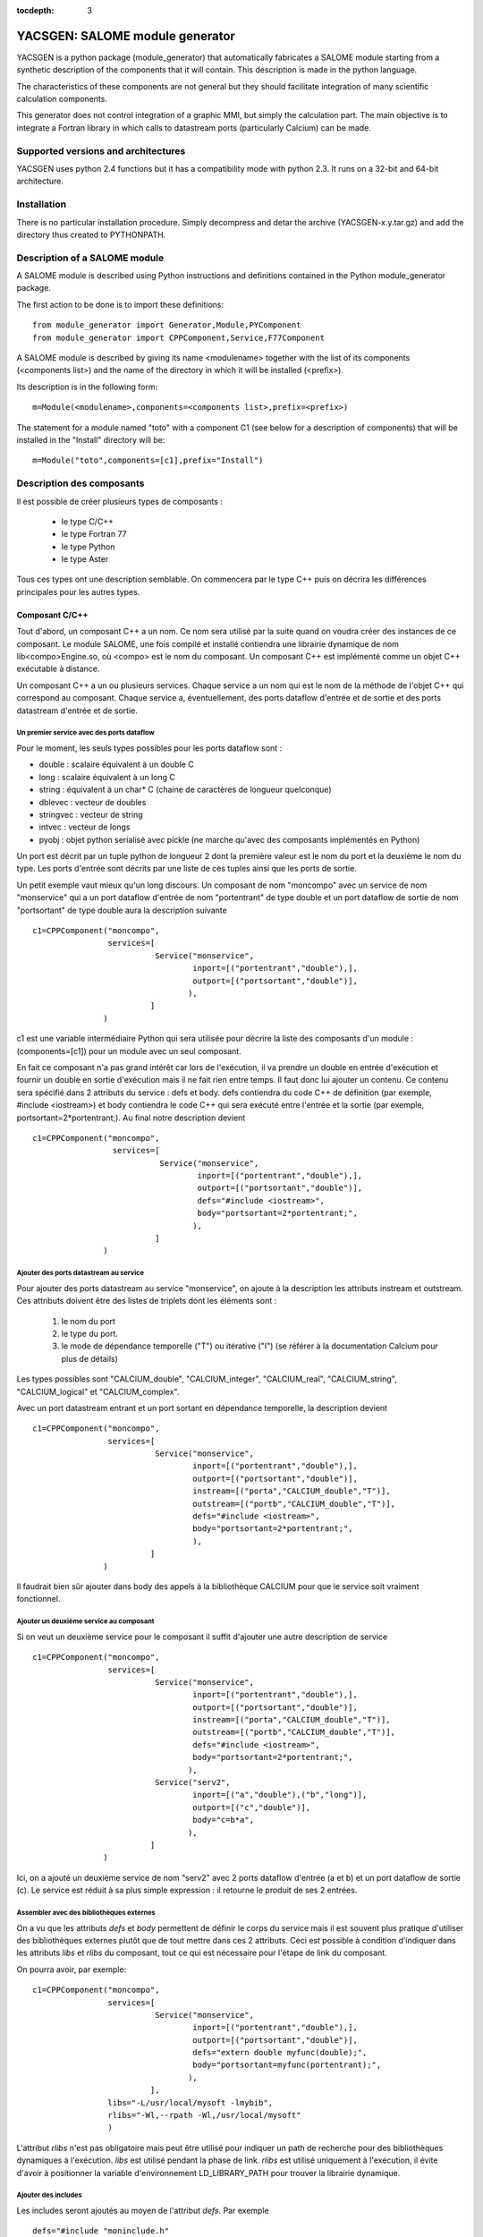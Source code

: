 
:tocdepth: 3

.. raw:: latex

  \makeatletter
  \g@addto@macro\@verbatim\small
  \makeatother


.. _yacsgen:

YACSGEN: SALOME module generator
==================================================

YACSGEN is a python package (module_generator) that automatically fabricates a SALOME module starting 
from a synthetic description of the components that it will contain.  This description is made in the python language.

The characteristics of these components are not general but they should facilitate integration of many scientific 
calculation components.

This generator does not control integration of a graphic MMI, but simply the calculation part. The main objective 
is to integrate a Fortran library in which calls to datastream ports (particularly Calcium) can be made.

Supported versions and architectures
-----------------------------------------------------------------
YACSGEN uses python 2.4 functions but it has a compatibility mode with python 2.3.  It runs on a 32-bit and 64-bit 
architecture.

Installation
----------------------------
There is no particular installation procedure.  Simply decompress and detar the archive (YACSGEN-x.y.tar.gz) 
and add the directory thus created to PYTHONPATH.

Description of a SALOME module
--------------------------------------------------------
A SALOME module is described using Python instructions and definitions contained in the Python module_generator package.

The first action to be done is to import these definitions::

     from module_generator import Generator,Module,PYComponent
     from module_generator import CPPComponent,Service,F77Component

A SALOME module is described by giving its name <modulename> together with the list of its 
components (<components list>) and the name of the directory in which it will be installed (<prefix>).

Its description is in the following form::

  m=Module(<modulename>,components=<components list>,prefix=<prefix>)

The statement for a module named "toto" with a component C1 (see below for a description of components) that 
will be installed in the "Install" directory will be::

  m=Module("toto",components=[c1],prefix="Install")


Description des composants
------------------------------------------------

Il est possible de créer plusieurs types de composants :

  - le type C/C++
  - le type Fortran 77
  - le type Python
  - le type Aster

Tous ces types ont une description semblable. On commencera par le type C++ puis
on décrira les différences principales pour les autres types.

Composant C/C++
++++++++++++++++++++++++++++++++++++++++
Tout d'abord, un composant C++ a un nom. Ce nom sera utilisé par la suite quand on voudra créer
des instances de ce composant. Le module SALOME, une fois compilé et installé contiendra une
librairie dynamique de nom lib<compo>Engine.so, où <compo> est le nom du composant.
Un composant C++ est implémenté comme un objet C++ exécutable à distance.

Un composant C++ a un ou plusieurs services. Chaque service a un nom qui est le nom de
la méthode de l'objet C++ qui correspond au composant.
Chaque service a, éventuellement, des ports dataflow d'entrée et de sortie et des ports datastream
d'entrée et de sortie.

Un premier service avec des ports dataflow
"""""""""""""""""""""""""""""""""""""""""""""""""""""""
Pour le moment, les seuls types possibles pour les ports dataflow sont :

- double : scalaire équivalent à un double C
- long : scalaire équivalent à un long C
- string : équivalent à un char* C (chaine de caractères de longueur quelconque)
- dblevec : vecteur de doubles
- stringvec : vecteur de string
- intvec : vecteur de longs
- pyobj : objet python serialisé avec pickle (ne marche qu'avec des composants implémentés en Python)

Un port est décrit par un tuple python de longueur 2 dont la première valeur est le nom du port
et la deuxième le nom du type. Les ports d'entrée sont décrits par une liste de ces tuples
ainsi que les ports de sortie.

Un petit exemple vaut mieux qu'un long discours. Un composant de nom "moncompo" avec un service
de nom "monservice" qui a un port dataflow d'entrée de nom "portentrant" de type double
et un port dataflow de sortie de nom "portsortant" de type double aura la description suivante ::

      c1=CPPComponent("moncompo",
                      services=[
                                Service("monservice",
                                        inport=[("portentrant","double"),],
                                        outport=[("portsortant","double")],
                                       ),
                               ]
                     )

c1 est une variable intermédiaire Python qui sera utilisée pour décrire la liste des composants d'un module : (components=[c1])
pour un module avec un seul composant.


En fait ce composant n'a pas grand intérêt car lors de l'exécution, il va prendre un double en entrée
d'exécution et fournir un double en sortie d'exécution mais il ne fait rien entre temps.
Il faut donc lui ajouter un contenu. Ce contenu sera spécifié dans 2 attributs du service : defs et body.
defs contiendra du code C++ de définition (par exemple, #include <iostream>) et body contiendra le code C++
qui sera exécuté entre l'entrée et la sortie (par exemple, portsortant=2*portentrant;).
Au final notre description devient ::

      c1=CPPComponent("moncompo",
                       services=[
                                 Service("monservice",
                                         inport=[("portentrant","double"),],
                                         outport=[("portsortant","double")],
                                         defs="#include <iostream>",
                                         body="portsortant=2*portentrant;",
                                        ),
                                ]
                     )

Ajouter des ports datastream au service
""""""""""""""""""""""""""""""""""""""""""""""
Pour ajouter des ports datastream au service "monservice", on ajoute à la description les attributs instream et outstream.
Ces attributs doivent être des listes de triplets dont les éléments sont :

  1. le nom du port
  2. le type du port.
  3. le mode de dépendance temporelle ("T") ou itérative ("I") (se référer à la documentation Calcium pour plus de détails)

Les types possibles sont "CALCIUM_double", "CALCIUM_integer", "CALCIUM_real", "CALCIUM_string", "CALCIUM_logical"
et "CALCIUM_complex".

Avec un port datastream entrant et un port sortant en dépendance temporelle, la description devient ::

      c1=CPPComponent("moncompo",
                      services=[
                                Service("monservice",
                                        inport=[("portentrant","double"),],
                                        outport=[("portsortant","double")],
                                        instream=[("porta","CALCIUM_double","T")],
                                        outstream=[("portb","CALCIUM_double","T")],
                                        defs="#include <iostream>",
                                        body="portsortant=2*portentrant;",
                                        ),
                               ]
                     )

Il faudrait bien sûr ajouter dans body des appels à la bibliothèque CALCIUM pour que le service soit vraiment fonctionnel.

Ajouter un deuxième service au composant
"""""""""""""""""""""""""""""""""""""""""""""""""
Si on veut un deuxième service pour le composant il suffit d'ajouter une autre description de service ::

      c1=CPPComponent("moncompo",
                      services=[
                                Service("monservice",
                                        inport=[("portentrant","double"),],
                                        outport=[("portsortant","double")],
                                        instream=[("porta","CALCIUM_double","T")],
                                        outstream=[("portb","CALCIUM_double","T")],
                                        defs="#include <iostream>",
                                        body="portsortant=2*portentrant;",
                                       ),
                                Service("serv2",
                                        inport=[("a","double"),("b","long")],
                                        outport=[("c","double")],
                                        body="c=b*a",
                                       ),
                               ]
                     )

Ici, on a ajouté un deuxième service de nom "serv2" avec 2 ports dataflow d'entrée (a et b) et un port dataflow de sortie (c).
Le service est réduit à sa plus simple expression : il retourne le produit de ses 2 entrées.

Assembler avec des bibliothèques externes
""""""""""""""""""""""""""""""""""""""""""""""""""""
On a vu que les attributs *defs* et *body* permettent de définir le corps du service mais il est souvent plus pratique d'utiliser des bibliothèques
externes plutôt que de tout mettre dans ces 2 attributs.
Ceci est possible à condition d'indiquer dans les attributs *libs* et *rlibs* du composant, tout ce qui est nécessaire pour l'étape de link
du composant.

On pourra avoir, par exemple::

      c1=CPPComponent("moncompo",
                      services=[
                                Service("monservice",
                                        inport=[("portentrant","double"),],
                                        outport=[("portsortant","double")],
                                        defs="extern double myfunc(double);",
                                        body="portsortant=myfunc(portentrant);",
                                       ),
                               ],
                      libs="-L/usr/local/mysoft -lmybib",
                      rlibs="-Wl,--rpath -Wl,/usr/local/mysoft"
                      )

L'attribut *rlibs* n'est pas obligatoire mais peut être utilisé pour indiquer un path de recherche pour des bibliothèques 
dynamiques à l'exécution.
*libs* est utilisé pendant la phase de link. *rlibs* est utilisé uniquement à l'exécution, il évite d'avoir à positionner 
la variable d'environnement LD_LIBRARY_PATH pour trouver la librairie dynamique.

Ajouter des includes
""""""""""""""""""""""""""""""""""""""""""""""""""""
Les includes seront ajoutés au moyen de l'attribut *defs*. Par exemple ::

   defs="#include "moninclude.h"

Le chemin des includes sera spécifié dans l'attribut *includes* du composant, sous la forme suivante ::

   defs="""#include "moninclude.h"
   extern double myfunc(double);
   """
   c1=CPPComponent("moncompo",
                   services=[
                             Service("monservice",
                                     inport=[("portentrant","double"),],
                                     outport=[("portsortant","double")],
                                     defs=defs,
                                     body="portsortant=myfunc(portentrant);",
                                    ),
                            ],
                   libs="-L/usr/local/mysoft -lmybib",
                   rlibs="-Wl,--rpath -Wl,/usr/local/mysoft",
                   includes="-I/usr/local/mysoft/include",
                  )


Composant Fortran
++++++++++++++++++++++++++++++++++++++++
Un composant Fortran se décrit comme un composant C++ à quelques différences près. 
Tout d'abord, on utilise l'objet de définition F77Component au lieu de CPPComponent.
Ensuite, un interfaçage supplémentaire spécial au Fortran est réalisé. On suppose que les fonctionnalités Fortran
sont implémentées dans une librairie (dynamique ou statique) qui sera linkée avec le composant et qui dispose de
plusieurs points d'entrée de mêmes noms que les services du composant. L'appel à ce point d'entrée sera ajouté
automatiquement après le code C++ fourni par l'utilisateur dans l'attribut body.

Ceci permet de découpler presque totalement l'implémentation du composant Fortran qui sera dans la bibliothèque
externe, de l'implémentation du composant SALOME qui ne sert que pour l'encapsulation.

L'exemple suivant permettra de préciser ces dernières notions ::

     c3=F77Component("compo3",
                     services=[
                               Service("s1",
                                       inport=[("a","double"),("b","long"),("c","string")],
                                       outport=[("d","double"),("e","long"),("f","string")],
                                       instream=[("a","CALCIUM_double","T"),
                                                 ("b","CALCIUM_double","I")],
                                       outstream=[("ba","CALCIUM_double","T"),
                                                  ("bb","CALCIUM_double","I")],
                                       defs="#include <unistd.h>",
                                       body="chdir(c);"
                                      ),
                              ],
                     libs="-L/usr/local/fcompo -lfcompo",
                     rlibs="-Wl,--rpath -Wl,/usr/local/fcompo"
                    )

Le composant Fortran "compo3" a des ports dataflow et datastream comme le composant C++. La bibliothèque dynamique Fortran
qui contient le point d'entrée Fortran s1 sera linkée grâce aux attributs libs et rlibs de la description. Le composant
Fortran supporte également l'attribut *includes*.

Il est possible d'ajouter un bout de code C++ avant l'appel au point d'entrée Fortan. Ce bout de code doit être mis
dans l'attribut body avec des définitions éventuelles dans defs. Ici, on utilise la variable dataflow entrante "c"
pour faire un changement de répertoire avec l'appel à chdir.

Composant Python
++++++++++++++++++++++++++++++++++++++++
Un composant Python se décrit également comme un composant C++. Les seules différences portent sur l'objet Python
à utiliser pour le définir : PYComponent au lieu de CPPComponent et sur le contenu des attributs *defs* et *body*
qui doivent contenir du code Python et non C++ (attention à l'indentation, elle n'est pas prise en charge automatiquement).

Exemple de composant Python ::

      pyc1=PYComponent("moncompo",
                       services=[
                                 Service("monservice",
                                         inport=[("portentrant","double"),],
                                         outport=[("portsortant","double")],
                                         defs="import sys",
                                         body="      portsortant=2*portentrant;",
                                        ),
                                ]
                      )

L'équivalent de l'assemblage avec des bibliothèques externes est réalisé ici avec la possibilité d'importer des modules
Python externes. Il suffit d'ajouter l'attribut *python_path* à la description du composant pour avoir cette possibilité. La valeur
à donner est une liste de répertoires susceptibles de contenir des modules à importer.

Exemple::

     pyc1=PYComponent("moncompo",
                      services=[
                                Service("monservice",
                                        inport=[("portentrant","double"),],
                                        outport=[("portsortant","double")],
                                       ),
                               ],
                      python_path=["/usr/local/mysoft","/home/chris/monsoft"],
                     )

Composant Aster
++++++++++++++++++++++++++++++++++++++++
Un composant Aster est un composant un peu particulier car les fonctionnalités du logiciel sont implémentées en Fortran mais elles
sont activées par un superviseur de commandes écrit en Python. Au final ce superviseur exécute un script Python mais il faut gérer le transfert
des données entre Python et Fortran et l'intégration du superviseur de commandes dans un composant SALOME.

Le point de départ est le suivant : on suppose que l'on dispose d'une installation d'Aster qui fournit un module python aster
sous la forme d'une bibliothèque dynamique importable (astermodule.so) et non comme c'est le cas dans l'installation actuelle
d'un interpréteur Python spécifique linké avec ce même module.

Un composant Aster se décrit comme un composant Python auquel il faut ajouter plusieurs attributs
importants.

     - l'attribut *python_path* : il indique le chemin du répertoire contenant le module aster (astermodule.so)
     - l'attribut *aster_dir* : il indique le chemin du répertoire d'installation d'Aster
     - l'attribut *argv* : il initialise les paramètres de la ligne de commande.  On y mettra, par exemple la valeur 
       de memjeveux (``argv=["-memjeveux","10"]``) ou de rep_outils.

Voici un petit exemple de description de composant Aster avec un seul service doté de 3 ports dataflow d'entrée, 
d'un port dataflow de sortie, de 7 ports datastream d'entrée et d'un port datastream de sortie::

    c1=ASTERComponent("caster",
                      services=[
                                Service("s1",
                                        inport=[("a","double"),("b","long"),("c","string")],
                                        outport=[("d","double")],
                                        instream=[("aa","CALCIUM_double","T"),
                                                  ("ab","CALCIUM_double","I"),
                                                  ("ac","CALCIUM_integer","I"),
                                                  ("ad","CALCIUM_real","I"),
                                                  ("ae","CALCIUM_string","I"),
                                                  ("af","CALCIUM_complex","I"),
                                                  ("ag","CALCIUM_logical","I"),
                                                 ],
                                       outstream=[("ba","CALCIUM_double","T"),
                                                  ("bb","CALCIUM_double","I")],
                                      ),
                               ],
                      aster_dir="/local/chris/ASTER/instals/NEW9",
                      python_path=["/local/chris/modulegen/YACSGEN/aster/bibpyt"],
                      argv=["-memjeveux","10",
                            "-rep_outils","/local/chris/ASTER/instals/outils"],
                     )

Attention à ne pas appeler le composant "aster" car ce nom est réservé au module python de Code_Aster. En cas 
d'utilisation du nom "aster", le comportement est complètement erratique.

Bien que sa description soit très semblable à celle d'un composant Python, il y a une différence importante à l'utilisation. 
En effet, le composant Aster a besoin de la description d'un jeu de commandes pour fonctionner. Ce jeu de commandes 
est passé sous la forme d'un texte à chaque service du composant dans un port dataflow d'entrée de nom "jdc" et 
de type "string". 
Après génération, ce composant Aster aura donc 4 ports dataflow d'entrée ("jdc","a","b","c") et non 3 comme indiqué 
dans la description. Il ne faut pas oublier d'initialiser le port "jdc" dans le fichier de couplage avec un jeu de commandes.

Le superviseur de commandes a été intégré dans un composant SALOME et les variables reçues dans les ports dataflow 
sont disponibles lors de l'exécution du jeu de commandes. 
De même pour les ports dataflow de sortie, ils sont alimentés par les valeurs des variables issues de l'exécution 
du jeu de commandes.

**Attention au mode d'exécution**. Le superviseur de commandes a 2 modes d'exécution (PAR_LOT="OUI" ou PAR_LOT="NON"
que l'on spécifie dans la commande DEBUT). En mode PAR_LOT="OUI", il est obligatoire de terminer le jeu de commandes 
par une commande FIN ce qui a pour effet d'interrompre l'exécution. Ce n'est pas le fonctionnement à privilégier
avec YACS. Il est préférable d'utiliser le mode PAR_LOT="NON" sans mettre de commande FIN ce qui évite d'interrompre
l'exécution prématurément.

Module Aster dynamiquement importable et lien avec YACS
""""""""""""""""""""""""""""""""""""""""""""""""""""""""""""""""""""""""
Ces deux points ne sont pas pris en charge par *module_generator.py*. Ils doivent être traités séparément dans un contexte
proche de celui d'un développeur Aster.

On suppose que l'on dispose d'une installation d'Aster, que l'on veut créer un module Python aster dynamiquement importable
et que l'on veut ajouter à Aster quelques commandes pour échanger des données via des ports datastream de YACS.

Pour rester simple, on ajoute 3 commandes : YACS_INIT, ECRIRE_MAILLAGE et LECTURE_FORCE dont les catalogues sont::

             YACS_INIT=PROC(nom="YACS_INIT",op=181, fr="Initialisation YACS",
                                  COMPO=SIMP(statut='o',typ='I'),
                           )
             ECRIRE_MAILLAGE=PROC(nom="ECRIRE_MAILLAGE",op=78, fr="Ecriture du maillage")
             LECTURE_FORCE=PROC(nom="LECTURE_FORCE",op=189, fr="Lecture de la force")

La première commande YACS_INIT sert à initialiser Aster dans le contexte YACS. Elle a un seul mot-clé simple COMPO
(de type entier) qui sera utilisé pour passer aux autres commandes l'identificateur du composant SALOME. Cet
identificateur sera stocké dans un COMMON fortran. Il est indispensable pour les appels aux sous programmes
CPLxx et CPExx qui seront utilisés dans les 2 autres commandes ECRIRE_MAILLAGE et LECTURE_FORCE. 

Les 2 autres commandes ne prennent n'ont aucun mot-clé et récupèrent l'identificateur dans le COMMON.

Les opérateurs seront écrits comme suit (sans les déclarations)::

          SUBROUTINE OP0189 ( IER )
    C     COMMANDE:  LECTURE_FORCE
          include 'calcium.hf'
          COMMON/YACS/ICOMPO
          CALL cpldb(ICOMPO,CP_TEMPS,t0,t1,iter,'aa',1,n,ss,info)
          CALL cpldb(ICOMPO,CP_ITERATION,t0,t1,iter,'ab',1,n,zz,info)
          CALL cplen(ICOMPO,CP_ITERATION,t0,t1,iter,'ac',1,n,zn,info)
          CALL cplre(ICOMPO,CP_ITERATION,t0,t1,iter,'ad',1,n,yr,info)
          CALL cplch(ICOMPO,CP_ITERATION,t0,t1,iter,'ae',1,n,tch,info)
          CALL cplcp(ICOMPO,CP_ITERATION,t0,t1,iter,'af',1,n,tcp,info)
          CALL cpllo(ICOMPO,CP_ITERATION,t0,t1,iter,'ag',3,n,tlo,info)
          END

          SUBROUTINE OP0078 ( IER )
    C     COMMANDE:  ECRIRE_MAILLAGE
          include 'calcium.hf'
          COMMON/YACS/ICOMPO
          CALL cpeDB(ICOMPO,CP_TEMPS,t0,1,'ba',1,tt,info)
          CALL cpeDB(ICOMPO,CP_ITERATION,t0,1,'bb',1,tp,info)
          END

Enfin, il faut construire une bibliothèque dynamique astermodule.so, et placer tous les modules Python
nécessaires dans un répertoire que l'on indiquera dans l'attribut *python_path*.
On peut utiliser différentes méthodes pour obtenir ce résultat. Le Makefile suivant en est une::

     #compilateur
     FC=gfortran
     #SALOME
     KERNEL_ROOT_DIR=/local/chris/SALOME2/RELEASES/Install/KERNEL_V4_0
     KERNEL_INCLUDES=-I$(KERNEL_ROOT_DIR)/include/salome
     KERNEL_LIBS= -L$(KERNEL_ROOT_DIR)/lib/salome -lCalciumC -lSalomeDSCSuperv \
                  -lSalomeDSCContainer -lSalomeDatastream -lSalomeDSCSupervBasic \
                  -Wl,--rpath -Wl,$(KERNEL_ROOT_DIR)/lib/salome
     #ASTER
     ASTER_ROOT=/local/chris/ASTER/instals
     ASTER_INSTALL=$(ASTER_ROOT)/NEW9
     ASTER_PUB=$(ASTER_ROOT)/public
     ASTER_LIBS = -L$(ASTER_INSTALL)/lib -laster \
             -L$(ASTER_PUB)/scotch_4.0/bin -lscotch -lscotcherr \
             -lferm -llapack -lhdf5
     SOURCES=src/op0078.f src/op0189.f
     CATAPY=catalo/ecrire_maillage.capy  catalo/lecture_force.capy

     all:pyth cata astermodule
     pyth:
       cp -rf $(ASTER_INSTALL)/bibpyt .
     cata: commande/cata.py
       cp -rf commande/cata.py* bibpyt/Cata
     commande/cata.py:$(CATAPY)
       $(ASTER_ROOT)/ASTK/ASTK_SERV/bin/as_run make-cmd
     astermodule:astermodule.so pyth
       cp -rf astermodule.so bibpyt
     astermodule.so: $(SOURCES)
       $(FC) -shared -o $@ $(SOURCES) $(KERNEL_INCLUDES) $(ASTER_LIBS) $(KERNEL_LIBS)

Modifier les paramètres de la ligne de commande à l'exécution
"""""""""""""""""""""""""""""""""""""""""""""""""""""""""""""""""""""""""""""""
L'attribut *argv* permet de donner des valeurs initiales aux arguments comme "memjeveux" mais
ces valeurs sont utilisées par le générateur pour construire le composant et restent donc constantes
par la suite, à l'exécution.

Pour modifier ces valeurs à l'exécution, il faut ajouter un port d'entrée de nom "argv" et de type "string".
La chaine de caractère qui sera donnée comme valeur de ce port sera utilisée par le composant pour
modifier les arguments de la ligne de commande (voir `Exemple d'exécution de composant Aster`_
pour un exemple d'utilisation).

Gestion du fichier elements
""""""""""""""""""""""""""""""""""""""""""""""""""""""""""""""""""""""""
Le fichier des éléments finis est copié automatiquement dans le répertoire de travail sous le
nom elem.1. Le composant utilise l'attribut *aster_dir* pour localiser le fichier d'origine.

Version d'Aster supportées
""""""""""""""""""""""""""""""""""""""""""""""""""""""""""""""""""""""""
Module_generator.py peut fonctionner avec Aster 9.0 et 9.2 (probablement avec 9.1 mais
ce n'est pas testé).

Générateur de module SALOME
-----------------------------------------------------------
Le module SALOME est créé par un générateur construit à partir de la description du module SALOME (m) vue
précédemment et d'un dictionnaire Python (context) qui fournit quelques paramètres d'environnement ::

     g=Generator(m,context)

Les paramètres indispensables pour context sont :

    - "prerequisites" : indique le chemin d'un shell script qui positionne les variables d'environnement
      des prérequis de SALOME
    - "kernel" : indique le chemin d'installation du module KERNEL de SALOME
    - "update" : mettre à 1 pour le moment (futurs développements)

Exemple de création de générateur ::

     context={'update':1,
              "prerequisites":"/local/cchris/.packages.d/envSalome40",
              "kernel":"/local/chris/SALOME2/RELEASES/Install/KERNEL_V4_0"
              }
     g=Generator(m,context)

Une fois ce générateur créé, il suffit d'appeler ses commandes pour réaliser les opérations nécessaires.

    - génération du module SALOME : ``g.generate()``
    - initialisation d'automake : ``g.bootstrap()``
    - exécution du script configure : ``g.configure()``
    - compilation : ``g.make()``
    - installation dans le répertoire <prefix> : ``g.install()``
    - création d'une application SALOME dans le répertoire appli_dir ::

        g.make_appli(appli_dir,restrict=<liste de modules>,
                               altmodules=<dictionnaire de modules>)

Ces commandes ne prennent pas de paramètres sauf make_appli qui en prend 3 :

    - **appliname** : le nom du répertoire qui contiendra l'application SALOME
    - **restrict** : une liste de noms de modules SALOME à mettre dans l'application. Par défaut, make_appli
      met dans l'application tous les modules SALOME qu'il est capable de détecter (répertoire voisins de
      KERNEL avec le même suffixe que KERNEL. Si le répertoire du module KERNEL s'appelle KERNEL_V41, il
      retiendra GUI_V41, GEOM_V41, etc.). Si restrict est fourni, make_appli ne retiendra que les modules listés.
    - **altmodules** : un dictionnaire de modules autres. La clé donne le nom du module. La valeur correspondante
      donne le chemin du répertoire d'installation du module. Exemple : ``altmodules={"monmodule":"/local/chris/unmodule"}``


Fabrication du module SALOME
-----------------------------------------------------
Le module sera fabriqué en exécutant un fichier Python qui contient sa description, la mise en données du 
générateur et les commandes du générateur.

Ce qui donne quelque chose comme ce qui suit pour un module avec un seul composant Fortran::

  from module_generator import Generator,Module
  from module_generator import PYComponent,CPPComponent,Service,F77Component

  context={"update":1,
                   "prerequisites":"/local/cchris/.packages.d/envSalome40",
                   "kernel":"/local/chris/SALOME2/RELEASES/Install/KERNEL_V4_0"
                 }
  c3=F77Component("compo",
                  services=[
                            Service("s1",
                                    inport=[("a","double"),("b","long"),("c","string")],
                                    outport=[("d","double"),("e","long"),("f","string")],
                                    instream=[("a","CALCIUM_double","T"),
                                              ("b","CALCIUM_double","I")],
                                    outstream=[("ba","CALCIUM_double","T"),
                                               ("bb","CALCIUM_double","I")],
                                    defs="#include <unistd.h>",
                                    body="chdir(c);"
                                   ),
                           ],
                  libs="-L/local/chris/modulegen/YACSGEN/fcompo -lfcompo"
                  rlibs="-Wl,--rpath -Wl,/local/chris/modulegen/YACSGEN/fcompo")

  m=Module("toto",components=[c1],prefix="Install")
  g=Generator(m,context)
  g.generate()
  g.bootstrap()
  g.configure()
  g.make()
  g.install()
  g.make_appli("appli",restrict=["KERNEL","GUI","YACS"])

Si cette description est dans le fichier monmodule.py, il suffit d'exécuter::

    python monmodule.py

ce qui a pour effet de créer le répertoire source du module (toto_SRC), le répertoire d'installation du module (Instal)
et un répertoire d'application SALOME (appli).

Il faut bien sûr que le module module_generator.py puisse être importé soit en étant dans le répertoire courant soit en étant
dans le PYTHONPATH.

Il est toujours préférable (bien que non indispensable) de faire le ménage dans le répertoire de travail avant d'exécuter
le générateur.

Mise en oeuvre du composant dans un couplage
-----------------------------------------------------------------------------------------
Creation du fichier de couplage YACS
++++++++++++++++++++++++++++++++++++++++
Un fichier de couplage YACS est un fichier XML qui décrit la façon dont des composants SALOME préalablement
installés dans une application SALOME sont couplés et exécutés.

Pour une documentation sur la façon d'écrire un fichier XML YACS, voir :ref:`schemaxml`.

Voici un exemple de fichier YACS mettant en oeuvre le composant Fortran défini ci-dessus ::

  <proc>
  <container name="A"> </container>
  <container name="B"> </container>

  <service name="pipo1" >
    <component>compo</component>
    <method>s1</method>
    <load container="A"/>
    <inport name="a" type="double"/>
    <inport name="b" type="int"/>
    <inport name="c" type="string"/>
    <outport name="d" type="double"/>
    <outport name="e" type="int"/>
    <outport name="f" type="string"/>
    <instream name="a" type="CALCIUM_double"/>
    <instream name="b" type="CALCIUM_double"/>
    <outstream name="ba" type="CALCIUM_double"/>
    <outstream name="bb" type="CALCIUM_double"/>
  </service>
  <service name="pipo2" >
    <component>compo</component>
    <method>s1</method>
    <load container="B"/>
    <inport name="a" type="double"/>
    <inport name="b" type="int"/>
    <inport name="c" type="string"/>
    <outport name="d" type="double"/>
    <outport name="e" type="int"/>
    <outport name="f" type="string"/>
    <instream name="a" type="CALCIUM_double"/>
    <instream name="b" type="CALCIUM_double"/>
    <outstream name="ba" type="CALCIUM_double"/>
    <outstream name="bb" type="CALCIUM_double"/>
  </service>

  <stream>
    <fromnode>pipo1</fromnode><fromport>ba</fromport>
    <tonode>pipo2</tonode><toport>a</toport>
  </stream>
  <stream>
    <fromnode>pipo1</fromnode><fromport>bb</fromport>
    <tonode>pipo2</tonode><toport>b</toport>
  </stream>
  <stream>
    <fromnode>pipo2</fromnode><fromport>ba</fromport>
    <tonode>pipo1</tonode><toport>a</toport>
  </stream>
  <stream>
    <fromnode>pipo2</fromnode><fromport>bb</fromport>
    <tonode>pipo1</tonode><toport>b</toport>
  </stream>
  <parameter>
    <tonode>pipo1</tonode> <toport>a</toport>
    <value><double>23</double> </value>
  </parameter>
  <parameter>
    <tonode>pipo1</tonode> <toport>b</toport>
    <value><int>23</int> </value>
  </parameter>
  <parameter>
    <tonode>pipo1</tonode> <toport>c</toport>
    <value><string>/local/cchris/SALOME2/SUPERV/YACS/modulegen/data1</string> </value>
  </parameter>
  <parameter>
    <tonode>pipo2</tonode> <toport>a</toport>
    <value><double>23</double> </value>
  </parameter>
  <parameter>
    <tonode>pipo2</tonode> <toport>b</toport>
    <value><int>23</int> </value>
  </parameter>
  <parameter>
    <tonode>pipo2</tonode> <toport>c</toport>
    <value><string>/local/cchris/SALOME2/SUPERV/YACS/modulegen/data2</string> </value>
  </parameter>

  </proc>

Dans les grandes lignes, le couplage fait intervenir 2 instances du composant compo (pipo1 et pipo2) dont on exécute
le service s1. Les ports datastream de ces services sont connectés au moyen des informations fromnode, fromport, tonode, toport
dans les sections stream.
Les ports dataflow sont initialisés par les sections parameter. En particulier, le répertoire de travail de chaque instance
de composant est initialisé à travers le port d'entrée "c" de chaque instance de composant.
Chaque instance de composant est exécuté dans un container différent (A et B). Ces noms sont virtuels. C'est SALOME qui au
moment du lancement décidera du nom effectif des containers. On ne donne ici que des contraintes sur les containers à utiliser.
En l'occurrence, il n'y en a qu'une : containers différents.

Exécution du couplage
+++++++++++++++++++++++++++++++++++++++++++++
Une fois le fichier de couplage écrit au moyen d'un éditeur classique ou de l'éditeur graphique YACS, il est possible
de lancer l'exécution.

Elle se passe en plusieurs temps :

  - le lancement de SALOME : exécution du script runAppli de l'application SALOME (``./appli/runAppli -t``). L'application tourne
    en tâche de fond jusqu'à ce qu'elle soit arrêtée.
  - le lancement du couplage : exécution du coupleur YACS dans l'environnement de l'application SALOME
    lancée (``./appli/runSession driver test.xml``) avec test.xml le fichier de couplage.
  - l'arrêt de l'application : ``./appli/runSession killSalome.py``

Les sorties du couplage sont multiples :

  - la sortie du coupleur lui-même. Si aucune erreur d'exécution ne remonte jusqu'à lui, elle ne contient qu'une information
    utile : le nom des containers lancé par SALOME pour exécuter les composants. Si des erreurs d'exécution sont remontées
    jusqu'au coupleur elles sont listées en fin d'exécution.
  - les sorties des containers. Elles se retrouvent dans le répertoire /tmp avec un nom construit sur la base du nom du container
    lu dans la sortie du coupleur.

Attention : lors de l'arrêt de l'application les containers sont arrêtés brutalement ce qui peut provoquer des pertes d'informations 
dans leurs fichiers de sortie.

La question du répertoire de travail
++++++++++++++++++++++++++++++++++++++
Chaque instance de composant est hébergée par un container. Toutes les instances hébergées par un container s'exécutent donc 
dans un même répertoire qui est celui du container. A partir de la version 4.1.1 de SALOME il est possible de spécifier le répertoire
de travail d'un container dans le fichier de couplage. Il suffit d'ajouter la propriété *workingdir* au container. Voici quelques
exemples::

   <container name="A">
     <property name="workingdir" value="/home/user/w1"/>
   </container>
   <container name="B">
     <property name="workingdir" value="$TEMPDIR"/>
   </container>
   <container name="C">
     <property name="workingdir" value="a/b"/>
   </container>

Le container A s'exécutera dans le répertoire "/home/user/w1". S'il n'existe pas il sera créé.
Le container B s'exécutera dans un nouveau répertoire temporaire.
Le container C s'exécutera dans le répertoire relatif "a/b" (par rapport au répertoire de l'application utilisée pour l'exécution). 
S'il n'existe pas il sera créé.

La question des fichiers
++++++++++++++++++++++++++++
Les composants sont des bibliothèques dynamiques ou des modules Python, il n'est pas possible de les lancer dans des scripts shell.
Pour les composants qui utilisent des fichiers en entrée et en sortie, il est possible de spécifier dans le fichier de couplage
des ports "fichiers" qui effectueront le transfert des fichiers et le nommage local adéquat.
Par exemple, un service qui utilise un fichier d'entrée a et produit un fichier de sortie b sera déclaré comme suit::

    <service name="pipo1">
      <component>caster</component>
      <method>s1</method>
      <inport name="a" type="file"/>
      <outport name="b" type="file"/>
    </service>

Ces ports pourront être initialisés ou connectés à d'autres ports "fichiers" comme des ports ordinaires.
Par exemple, l'initialisation pour le fichier d'entrée prendra la forme suivante::

    <parameter>
      <tonode>pipo1</tonode> <toport>a</toport>
      <value><objref>/local/chris/tmp/unfichier</objref> </value>
    </parameter>

Il n'est pas possible d'initialiser directement un port fichier de sortie. Il faut passer par un noeud spécial qui
collecte les sorties. On créera un noeud "dataout" et un lien entre le noeud "pipo1" et le noeud "dataout"::

    <outnode name="dataout" >
      <parameter name="f1" type="file" ref="monfichier"/>
    </outnode>
    <datalink>
       <fromnode>pipo1</fromnode><fromport>b</fromport>
       <tonode>dataout</tonode> <toport>f1</toport>
    </datalink>

ATTENTION: il n'est pas possible d'utiliser le caractère '.' dans les noms des ports. Ceci interdit l'utilisation de noms
tels que fort.8 qui sont assez fréquents. Un contournement existe : il suffit de remplacer le '.' par le caractère ':' (donc
fort:8 dans notre exemple) pour obtenir le résultat attendu. Bien entendu, les noms contenant des caractères ':' ne sont pas 
utilisables. Ils devraient être très rares.

Exemple d'exécution de composant Aster
+++++++++++++++++++++++++++++++++++++++++++
L'exécution d'un composant Aster présente quelques particularités qui sont exposées ici.

         - prise en charge du jeu de commande
         - spécification des paramètres de la ligne de commande
         - spécification d'un fichier maillage (.mail)
         - spécification de variables d'environnement (également valable pour les autres types de composant)

Voici un exemple simplifié de schéma YACS comportant un noeud de calcul devant exécuter le service s1 du 
composant caster (de type Aster) avec une variable d'environnement, un fichier mail un fichier comm
et des paramètres de la ligne de commande. Pour un exemple plus complet, voir les fichiers aster.xml et f.comm 
de la distribution::

    <service name="pipo1" >
      <component>caster</component>
      <property name="MYENVAR" value="25"/>
      <method>s1</method>
      <load container="A"/>
      <inport name="jdc" type="string"/>
      <inport name="argv" type="string"/>
      <inport name="a" type="double"/>
      <inport name="fort:20" type="file"/>
      <outport name="d" type="double"/>
      <instream name="aa" type="CALCIUM_double"/>
      <outstream name="ba" type="CALCIUM_double"/>
    </service>

    <inline name="ljdc" >
       <script>
       <code>f=open(comm)</code>
       <code>jdc=f.read()</code>
       <code>f.close()</code>
       </script>
       <inport name="comm" type="string"/>
       <outport name="jdc" type="string"/>
    </inline>

    <parameter>
      <tonode>ljdc</tonode> <toport>comm</toport>
      <value><string>/home/chris/jdc.comm</string> </value>
    </parameter>

    <datalink>
       <fromnode>ljdc</fromnode><fromport>jdc</fromport>
       <tonode>pipo1</tonode> <toport>jdc</toport>
    </datalink>

    <parameter>
      <tonode>pipo1</tonode> <toport>argv</toport>
      <value><string>-rep_outils /aster/outils</string> </value>
    </parameter>

    <parameter>
       <tonode>pipo1</tonode> <toport>fort:20</toport>
       <value><objref>/local/chris/ASTER/instals/NEW9/astest/forma01a.mmed</objref> </value>
    </parameter>

Tout d'abord, il faut spécifier le jeu de commande. Comme indiqué ci-dessus (`Composant Aster`_), il faut 
déclarer un port supplémentaire "jdc" de type "string" et l'initialiser ou le connecter. Ici, le port jdc est connecté à
un port de sortie d'un noeud python (ljdc) qui lira le fichier .comm dont le chemin lui est donné par
son port d'entrée comm. Le transfert de l'identificateur du composant à la commande YACS_INIT est réalisé au moyen
de la variable "component" qui est ajoutée automatiquement par le générateur et est disponible
pour écrire le fichier .comm.

Exemple succinct de .comm ::

   DEBUT(PAR_LOT="NON")
   YACS_INIT(COMPO=component)
   ECRIRE_MAILLAGE()
   LECTURE_FORCE()

Pour spécifier des valeurs de paramètres de la ligne de commande, il faut avoir créer un composant
avec un port de nom "argv" de type "string". Il suffit alors de donner une valeur à ce port. Ici, on modifie
le chemin du répertoire des outils avec le paramètre rep_outils.

Pour spécifier un fichier de maillage (.mail) à un composant Aster, il faut ajouter un port fichier au noeud de
calcul::

      <inport name="fort:20" type="file"/>

Ce port fichier doit avoir comme nom le nom local du fichier tel qu'attendu par Aster. En général Aster utilise
le fichier fort.20 comme entrée de LIRE_MAILLAGE. Comme indiqué plus haut, le point de fort.20 ne peut pas être
utilisé dans un nom de port, on donnera donc comme nom fort:20. Il faut ensuite donner une valeur à ce port
qui correspond au chemin du fichier à utiliser. Ceci est réalisé par une directive parameter::

    <parameter>
       <tonode>pipo1</tonode> <toport>fort:20</toport>
       <value><objref>/local/chris/ASTER/instals/NEW9/astest/forma01a.mmed</objref> </value>
    </parameter>

Pour spécifier des variables d'environnement, on passe par les properties du noeud de calcul. Ici, on
définit la variable d'environnement MYENVAR de valeur 25.

Composants standalone
--------------------------------------------------
Jusqu'à la version 4.1 de Salome, la seule méthode pour intégrer un composant était de produire
une bibliothèque dynamique (\*.so) ou un module python (\*.py).  Ce composant est chargé par un
exécutable Salome nommé Container soit par dlopen dans le cas de la bibliothèque soit par 
import dans le cas du module python. Cette méthode est un peu contraignante pour les codes de
calcul comme Code_Aster ou Code_Saturne qui sont exécutés dans un environnement particulier
de préférence à partir d'un shell script.

A partir de la version 4.1.3, il est possible d'intégrer un composant en tant qu'exécutable ou shell
script. Cette nouvelle fonctionnalité est pour le moment expérimentale et demande à être testée
plus complètement. Elle est cependant utilisable et module_generator a été adapté (à partir de 
la version 0.3) pour générer des composants standalone. On décrit ci-après les opérations à réaliser
pour passer au mode standalone pour chaque type de composant (C/C++, Python, Fortran ou Aster).

Composant C/C++
++++++++++++++++++++++++++++++++++++++++
Pour transformer un composant C/C++ qui se présente de façon standard sous forme d'une
bibliothèque dynamique en composant standalone, il suffit d'ajouter deux attributs à sa 
description :

  - l'attribut **kind** : en lui donnant la valeur "exe"
  - l'attribut **exe_path** : en lui donnant comme valeur le chemin de l'exécutable ou du script shell
    qui sera utilisé au lancement du composant

Voici un exemple de composant C++ modifié pour en faire un composant standalone::

      c1=CPPComponent("compo1",services=[
                      Service("monservice",inport=[("portentrant","double"),],
                               outport=[("portsortant","double")],
                             ),
                            ],
         kind="exe",
         exe_path="/local/chris/SALOME2/SUPERV/YACS/modulegen/execpp_essai/prog",
                     )

Le chemin donné pour exe_path correspond à un exécutable dont le source est le suivant::

   #include "compo1.hxx"

   int main(int argc, char* argv[])
   {
     yacsinit();
     return 0;
   }

Il doit être compilé et linké en utilisant l'include compo1.hxx et la librairie libcompo1Exelib.so
que l'on trouvera dans l'installation du module généré respectivement dans include/salome
et dans lib/salome. On pourra consulter un exemple plus complet dans les sources de la distribution
dans le répertoire cppcompo.

Il est possible de remplacer l'exécutable par un script shell intermédiaire mais il est bon de savoir que l'appel
à yacsinit récupère dans 3 variables d'environnement ( *SALOME_CONTAINERNAME*, *SALOME_INSTANCE*,
*SALOME_CONTAINER*), les informations nécessaires à l'initialisation du composant.

Composant Fortran
++++++++++++++++++++++++++++++++++++++++
Pour un composant Fortran, la méthode est identique. On ajoute les deux mêmes attributs :

  - l'attribut **kind** : en lui donnant la valeur "exe"
  - l'attribut **exe_path** : en lui donnant comme valeur le chemin de l'exécutable ou du script shell
    qui sera utilisé au lancement du composant

Voici un exemple de composant Fortran standalone::

     c3=F77Component("compo3",services=[
          Service("s1",inport=[("a","double"),("b","long"),
                               ("c","string")],
                       outport=[("d","double"),("e","long"),
                                ("f","string")],
                       instream=[("a","CALCIUM_double","T"),
                                 ("b","CALCIUM_double","I")],
                       outstream=[("ba","CALCIUM_double","T"),
                                  ("bb","CALCIUM_double","I")],
                             ),
                             ],
         kind="exe",
         exe_path="/local/chris/SALOME2/SUPERV/YACS/modulegen/YACSGEN/fcompo/prog",
                                     )

Le chemin donné pour exe_path correspond à un exécutable dont le source est le suivant::

       PROGRAM P
       CALL YACSINIT()
       END

Il doit être compilé et linké en utilisant la librairie libcompo3Exelib.so que l'on trouvera dans l'installation 
du module généré dans lib/salome ainsi qu'avec le source Fortran contenant la subroutine S1. 
On pourra consulter un exemple plus complet dans les sources de la distribution
dans le répertoire fcompo.

Composant Python
++++++++++++++++++++++++++++++++++++++++
Pour un composant Python, un générateur très rudimentaire a été codé. Il n'est possible que
d'ajouter l'attribut **kind** avec la valeur "exe". L'exécutable est automatiquement généré dans l'installation 
du module. Il n'est pas possible, sauf à modifier l'installation, de le remplacer par un script.

Composant Aster standalone
++++++++++++++++++++++++++++++++++++++++
Pour un composant Aster, il faut un peu plus de travail. Il faut spécifier 4 attributs :

  - l'attribut **aster_dir** : qui donne le chemin de l'installation de Code_Aster
  - l'attribut **kind** : avec la valeur "exe"
  - l'attribut **asrun** : qui donne le chemin d'accès au lanceur as_run
  - l'attribut **exe_path** : qui donne le chemin d'un REPERTOIRE dans lequel le générateur va
    produire plusieurs fichiers qui serviront au lancement de l'exécution de Code_Aster.

Voici un exemple de description d'un composant Aster standalone::

      c1=ASTERComponent("caster",services=[
                  Service("s1",inport=[("argv","string"),("a","double"),
                                       ("b","long"),("c","string")],
                               outport=[("d","double")],
                               instream=[("aa","CALCIUM_double","T"),
                                         ("ab","CALCIUM_double","I"),
                                         ("ac","CALCIUM_integer","I"),
                                         ("ad","CALCIUM_real","I"),
                                         ("ae","CALCIUM_string","I"),
                                         ("af","CALCIUM_complex","I"),
                                         ("ag","CALCIUM_logical","I"),
                                       ],
                               outstream=[("ba","CALCIUM_double","T"),
                                          ("bb","CALCIUM_double","I")],
                 ),
         ],
         aster_dir="/aster/NEW9",
         exe_path="/home/pora/CCAR/SALOME4/exeaster_essai",
         asrun="/aster/ASTK/ASTK_SERV/bin/as_run",
         kind="exe",
         )

Le générateur produit les fichiers suivants, dans le répertoire **exe_path** :

  - **aster_component.py** : qui est l'exécutable python qui remplace l'exécutable standard 
    E_SUPERV.py. Il n'a pas à être modifié.
  - **E_SUPERV.py** : une modification du fichier original contenu dans 
    ``bibpyt/Execution``. Il n'a pas à être modifié.
  - **config.txt** : le fichier config.txt de l'installation de Code_Aster modifié pour changer 
    l'exécutable python (ARGPYT). Il peut être modifié en dehors de ARGPYT.
  - **profile.sh** : une copie du fichier profile.sh de l'installation de Code_Aster (pour que çà marche).
  - **caster.comm** : un fichier de commande d'amorçage qui ne contient que la commande DEBUT 
    en mode PAR_LOT="NON". Il n'a pas à être modifié.
  - **make_etude.export** : un fichier de commande pour as_run simplifié. Il est complété 
    dynamiquement au lancement pour rediriger les fichiers 6,8 et 9 dans REP/messages, REP/resu 
    et REP/erre. REP est le répertoire d'exécution du composant standalone qui a pour 
    nom : <composant>_inst_<N>. <N> est un numéro d'exécution qui démarre à 1. 
    <composant> est le nom du composant (caster, dans notre exemple). Ce fichier peut être 
    modifié en particulier si on a modifié ou ajouté des commandes Aster.   

Bien que l'exécution soit lancée avec un fichier de commandes (caster.comm), il est toujours 
nécessaire de spécifier le fichier de commandes "effectif" dans le fichier de couplage xml. 
La seule différence avec un composant sous forme de bibliothèque est que ce dernier fichier de 
commandes NE DOIT PAS contenir de commande DEBUT (sinon, plantage inexplicable).
 
Exemple de couplage avec composants standalone
++++++++++++++++++++++++++++++++++++++++++++++++++++
En rassemblant tous les éléments ci-dessus, le couplage d'un composant Aster standalone avec un composant
Fortran standalone s'écrit comme suit (fichier astexe.py dans la distribution) ::

  from module_generator import Generator,Module
  from module_generator import ASTERComponent,Service,F77Component

  context={'update':1,"prerequisites":"/home/caremoli/pkg/env.sh",
          "kernel":"/home/pora/CCAR/SALOME4/Install/KERNEL_V4_1"}

  install_prefix="./exe_install"
  appli_dir="exe_appli"

  c1=ASTERComponent("caster",services=[
          Service("s1",inport=[("a","double"),("b","long"),
                               ("c","string")],
                       outport=[("d","double")],
                   instream=[("aa","CALCIUM_double","T"),
                             ("ab","CALCIUM_double","I"),
                             ("ac","CALCIUM_integer","I"),
                             ("ad","CALCIUM_real","I"),
                             ("ae","CALCIUM_string","I"),
                             ("af","CALCIUM_complex","I"),
                             ("ag","CALCIUM_logical","I"),
                         ],
                   outstream=[("ba","CALCIUM_double","T"),
                              ("bb","CALCIUM_double","I")],
                 ),
         ],
         aster_dir="/aster/NEW9",
         exe_path="/home/pora/CCAR/SALOME4/exeaster_essai",
         asrun="/aster/ASTK/ASTK_SERV/bin/as_run",
         kind="exe",
         )

  c2=F77Component("cedyos",services=[
          Service("s1",inport=[("a","double"),("b","long"),
                               ("c","string")],
                       outport=[("d","double"),("e","long"),
                                ("f","string")],
                  instream=[("a","CALCIUM_double","T"),
                            ("b","CALCIUM_double","I")],
                  outstream=[("ba","CALCIUM_double","T"),
                             ("bb","CALCIUM_double","I"),
                             ("bc","CALCIUM_integer","I"),
                             ("bd","CALCIUM_real","I"),
                             ("be","CALCIUM_string","I"),
                             ("bf","CALCIUM_complex","I"),
                             ("bg","CALCIUM_logical","I"),
                         ],
                       defs="",body="",
                 ),
         ],
           exe_path="/home/pora/CCAR/SALOME4/exeedyos_essai/prog",
           kind="exe")

  g=Generator(Module("titi",components=[c1,c2],prefix=install_prefix),context)
  g.generate()
  g.bootstrap()
  g.configure()
  g.make()
  g.install()
  g.make_appli(appli_dir,restrict=["KERNEL","YACS"])

Le fichier de couplage xml et le fichier de commandes Aster correspondants peuvent être consultés
dans la distribution (asterexe.xml et fexe.xml).
On trouvera les éléments complémentaires d'implantation dans le répertoire fcompo (composant cedyos)
et dans le répertoire aster (composant caster).

